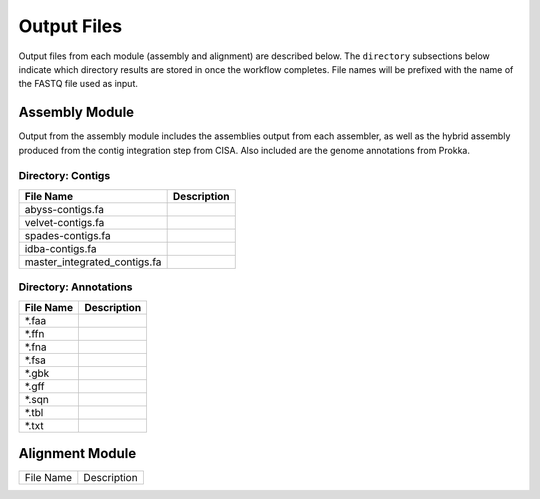 Output Files
============
Output files from each module (assembly and alignment) are described below. The ``directory`` subsections below indicate which directory results are stored in once the workflow completes. File names will be prefixed with the name of the FASTQ file used as input.

Assembly Module
---------------
Output from the assembly module includes the assemblies output from each assembler, as well as the hybrid assembly produced from the contig integration step from CISA. Also included are the genome annotations from Prokka.

Directory: Contigs
~~~~~~~~~~~~~~~~~~
============================ ===============================================================
File Name                    Description
============================ ===============================================================
abyss-contigs.fa            
velvet-contigs.fa
spades-contigs.fa
idba-contigs.fa
master_integrated_contigs.fa
============================ ===============================================================

Directory: Annotations
~~~~~~~~~~~~~~~~~~~~~~
========= ===============================================================
File Name                    Description
========= ===============================================================
*.faa
*.ffn
*.fna
*.fsa
*.gbk
*.gff
*.sqn
*.tbl
*.txt
========= ===============================================================

Alignment Module
----------------

============================ ===============================================================
File Name                    Description
============================ ===============================================================





============================ ===============================================================

